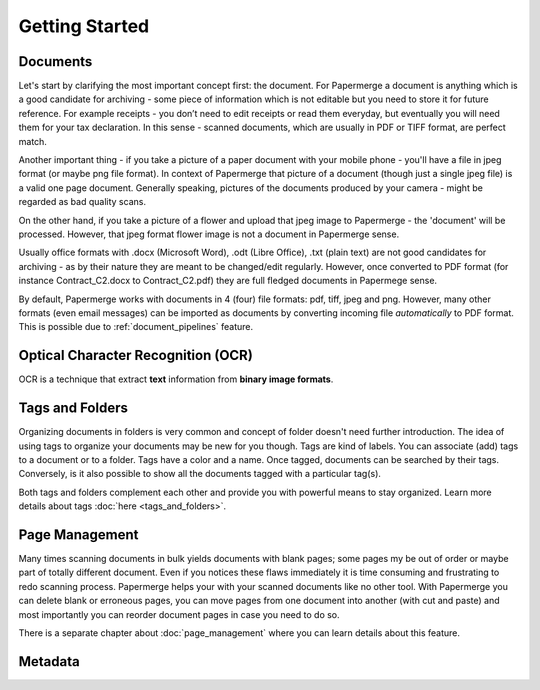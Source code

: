 .. _getting_started:

Getting Started
================

Documents
~~~~~~~~~~

Let's start by clarifying the most important concept first: the document. For
Papermerge a document is anything which is a good candidate for archiving -
some piece of information which is not editable but you need to store it for
future reference. For example receipts - you don’t need to edit receipts or
read them everyday, but eventually you will need them for your tax
declaration. In this sense - scanned documents, which are usually in PDF or
TIFF format, are perfect match.

Another important thing - if you take a picture of a paper document with your
mobile phone - you'll have a file in jpeg format (or maybe png file format).
In context of Papermerge that picture of a document (though just a single jpeg
file) is a valid one page document. Generally speaking, pictures of the
documents produced by your camera - might be regarded as bad quality scans.

On the other hand, if you take a picture of a flower and upload that jpeg
image to Papermerge - the 'document' will be processed. However, that jpeg
format flower image is not a document in Papermerge sense.

Usually office formats with .docx (Microsoft Word), .odt (Libre Office), .txt
(plain text) are not good candidates for archiving - as by their nature they
are meant to be changed/edit regularly. However, once converted to PDF format
(for instance Contract_C2.docx to Contract_C2.pdf) they are full fledged
documents in Papermege sense.

By default, Papermerge works with documents in 4 (four) file formats: pdf,
tiff, jpeg and png. However, many other formats (even email messages) can be
imported as documents by converting incoming file *automatically* to PDF
format. This is possible due to :ref:`document_pipelines` feature.

Optical Character Recognition (OCR)
~~~~~~~~~~~~~~~~~~~~~~~~~~~~~~~~~~~~~~

OCR is a technique that extract **text** information from **binary image formats**.


Tags and Folders
~~~~~~~~~~~~~~~~~~

Organizing documents in folders is very common and concept of folder doesn't
need further introduction. The idea of using tags to organize your documents
may be new for you though. Tags are kind of labels. You can associate
(add) tags to a document or to a folder. Tags have a color and a name. Once
tagged, documents can be searched by their tags. Conversely, is it also
possible to show all the documents tagged with a particular tag(s).

Both tags and folders complement each other and provide you with powerful
means to stay organized. Learn more details about tags :doc:`here
<tags_and_folders>`.

Page Management
~~~~~~~~~~~~~~~~~

Many times scanning documents in bulk yields documents with blank pages; some
pages my be out of order or maybe part of totally different document. Even if
you notices these flaws immediately it is time consuming and frustrating to
redo scanning process. Papermerge helps your with your scanned documents like
no other tool. With Papermerge you can delete blank or erroneous pages, you
can move pages from one document into another (with cut and paste) and most
importantly you can reorder document pages in case you need to do so.

There is a separate chapter about :doc:`page_management` where you can learn
details about this feature.


Metadata
~~~~~~~~~~~